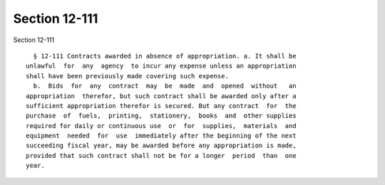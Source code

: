Section 12-111
==============

Section 12-111 ::    
        
     
        § 12-111 Contracts awarded in absence of appropriation. a. It shall be
      unlawful  for  any  agency  to incur any expense unless an appropriation
      shall have been previously made covering such expense.
        b.  Bids  for  any  contract  may  be  made  and  opened  without   an
      appropriation  therefor, but such contract shall be awarded only after a
      sufficient appropriation therefor is secured. But any contract  for  the
      purchase  of  fuels,  printing,  stationery,  books  and  other supplies
      required for daily or continuous use  or  for  supplies,  materials  and
      equipment  needed  for  use  immediately after the beginning of the next
      succeeding fiscal year, may be awarded before any appropriation is made,
      provided that such contract shall not be for a longer  period  than  one
      year.
    
    
    
    
    
    
    